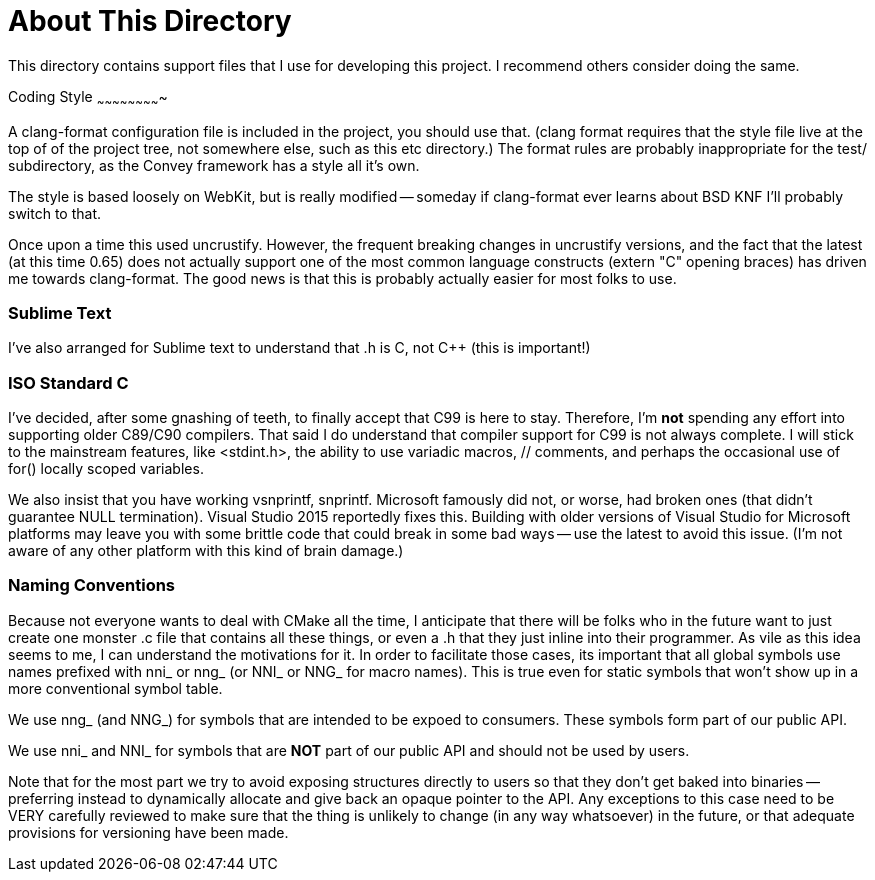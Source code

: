 About This Directory
====================

This directory contains support files that I use for developing this
project.  I recommend others consider doing the same.


Coding Style
~~~~~~~~~~~~~~~~~~~~~~~~~

A clang-format configuration file is included in the project, you should
use that.  (clang format requires that the style file live at the top of
of the project tree, not somewhere else, such as this etc directory.)  The
format rules are probably inappropriate for the test/ subdirectory, as
the Convey framework has a style all it's own.

The style is based loosely on WebKit, but is really modified -- someday
if clang-format ever learns about BSD KNF I'll probably switch to that.

Once upon a time this used uncrustify. However, the frequent breaking changes
in uncrustify versions, and the fact that the latest (at this time 0.65) does
not actually support one of the most common language constructs (extern "C"
opening braces) has driven me towards clang-format.  The good news is that
this is probably actually easier for most folks to use.


Sublime Text
~~~~~~~~~~~~

I've also arranged for Sublime text to understand that .h is C, not C++ (this
is important!)


ISO Standard C
~~~~~~~~~~~~~~

I've decided, after some gnashing of teeth, to finally accept that C99
is here to stay.  Therefore, I'm *not* spending any effort into supporting
older C89/C90 compilers.  That said I do understand that compiler support
for C99 is not always complete.  I will stick to the mainstream features,
like <stdint.h>, the ability to use variadic macros, // comments, and perhaps
the occasional use of for() locally scoped variables.

We also insist that you have working vsnprintf, snprintf.  Microsoft famously
did not, or worse, had broken ones (that didn't guarantee NULL termination).
Visual Studio 2015 reportedly fixes this.  Building with older versions of
Visual Studio for Microsoft platforms may leave you with some brittle code
that could break in some bad ways -- use the latest to avoid this issue.
(I'm not aware of any other platform with this kind of brain damage.)

Naming Conventions
~~~~~~~~~~~~~~~~~~

Because not everyone wants to deal with CMake all the time, I anticipate that
there will be folks who in the future want to just create one monster .c
file that contains all these things, or even a .h that they just inline into
their programmer.  As vile as this idea seems to me, I can understand the
motivations for it.  In order to facilitate those cases, its important that
all global symbols use names prefixed with nni_ or nng_ (or NNI_ or NNG_ for
macro names).  This is true even for static symbols that won't show up in
a more conventional symbol table.

We use nng_ (and NNG_) for symbols that are intended to be expoed to consumers.
These symbols form part of our public API.

We use nni_ and NNI_ for symbols that are *NOT* part of our public API and
should not be used by users.

Note that for the most part we try to avoid exposing structures directly to
users so that they don't get baked into binaries -- preferring instead to
dynamically allocate and give back an opaque pointer to the API.  Any
exceptions to this case need to be VERY carefully reviewed to make sure
that the thing is unlikely to change (in any way whatsoever) in the future,
or that adequate provisions for versioning have been made.
